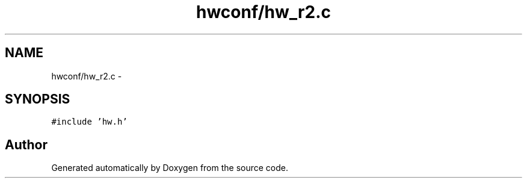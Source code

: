 .TH "hwconf/hw_r2.c" 3 "Wed Sep 16 2015" "Doxygen" \" -*- nroff -*-
.ad l
.nh
.SH NAME
hwconf/hw_r2.c \- 
.SH SYNOPSIS
.br
.PP
\fC#include 'hw\&.h'\fP
.br

.SH "Author"
.PP 
Generated automatically by Doxygen from the source code\&.
